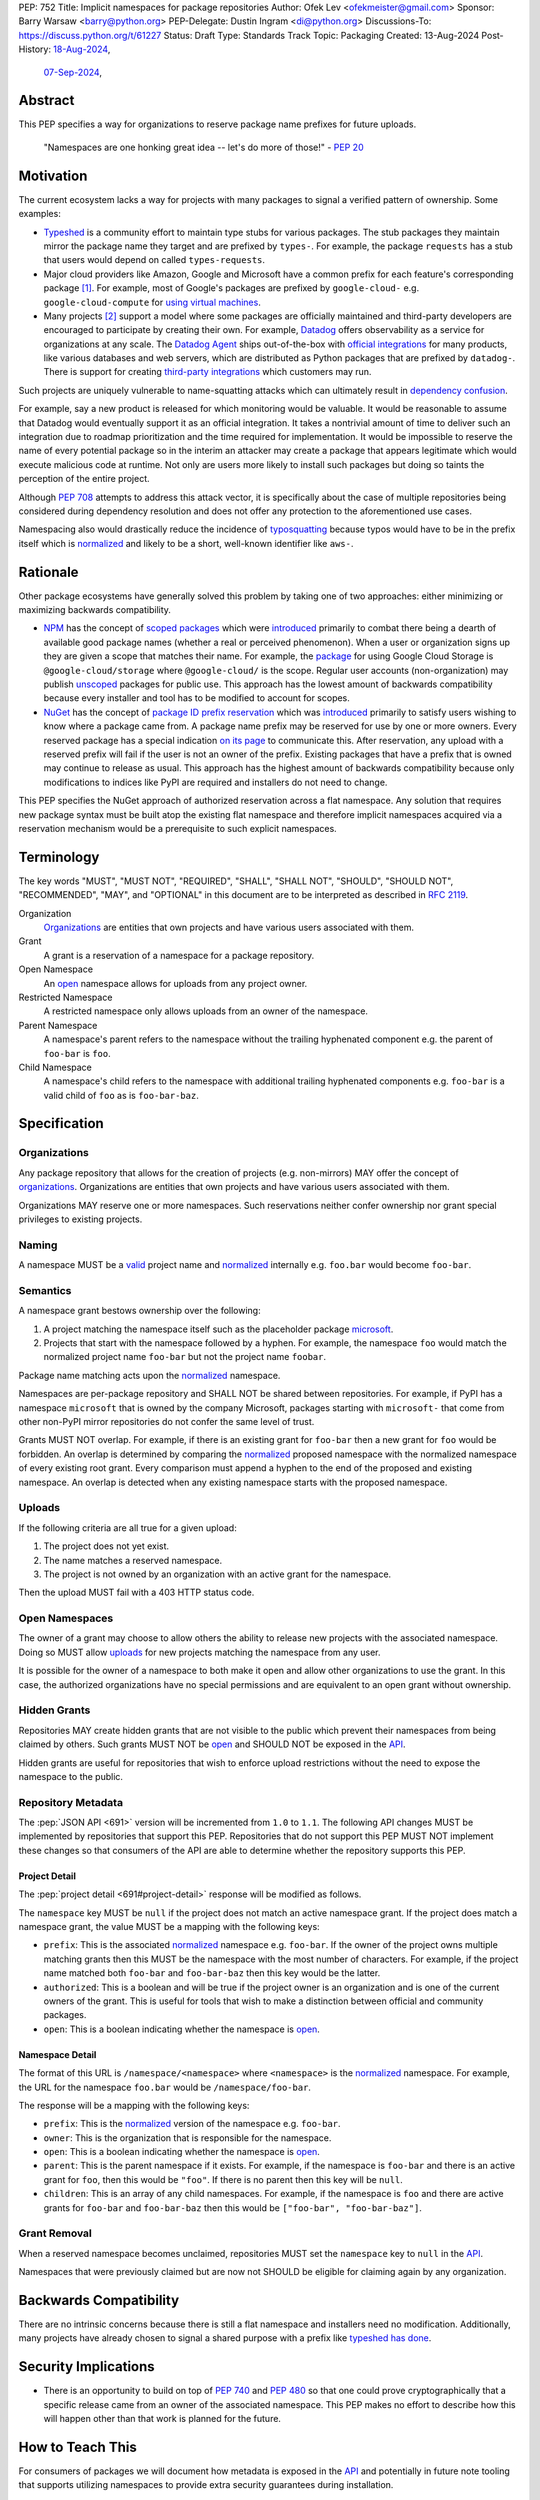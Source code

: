 PEP: 752
Title: Implicit namespaces for package repositories
Author: Ofek Lev <ofekmeister@gmail.com>
Sponsor: Barry Warsaw <barry@python.org>
PEP-Delegate: Dustin Ingram <di@python.org>
Discussions-To: https://discuss.python.org/t/61227
Status: Draft
Type: Standards Track
Topic: Packaging
Created: 13-Aug-2024
Post-History: `18-Aug-2024 <https://discuss.python.org/t/61227>`__,
              `07-Sep-2024 <https://discuss.python.org/t/63192>`__,

Abstract
========

This PEP specifies a way for organizations to reserve package name prefixes
for future uploads.

    "Namespaces are one honking great idea -- let's do more of
    those!" - :pep:`20`

Motivation
==========

The current ecosystem lacks a way for projects with many packages to signal a
verified pattern of ownership. Some examples:

* `Typeshed <https://github.com/python/typeshed>`__ is a community effort to
  maintain type stubs for various packages. The stub packages they maintain
  mirror the package name they target and are prefixed by ``types-``. For
  example, the package ``requests`` has a stub that users would depend on
  called ``types-requests``.
* Major cloud providers like Amazon, Google and Microsoft have a common prefix
  for each feature's corresponding package [1]_. For example, most of Google's
  packages are prefixed by ``google-cloud-`` e.g. ``google-cloud-compute`` for
  `using virtual machines <https://cloud.google.com/products/compute>`__.
* Many projects [2]_ support a model where some packages are officially
  maintained and third-party developers are encouraged to participate by
  creating their own. For example, `Datadog <https://www.datadoghq.com>`__
  offers observability as a service for organizations at any scale. The
  `Datadog Agent <https://docs.datadoghq.com/agent/>`__ ships out-of-the-box
  with
  `official integrations <https://github.com/DataDog/integrations-core>`__
  for many products, like various databases and web servers, which are
  distributed as Python packages that are prefixed by ``datadog-``. There is
  support for creating `third-party integrations`__ which customers may run.

__ https://docs.datadoghq.com/developers/integrations/agent_integration/

Such projects are uniquely vulnerable to name-squatting attacks
which can ultimately result in `dependency confusion`__.

__ https://www.activestate.com/resources/quick-reads/dependency-confusion/

For example, say a new product is released for which monitoring would be
valuable. It would be reasonable to assume that Datadog would eventually
support it as an official integration. It takes a nontrivial amount of time to
deliver such an integration due to roadmap prioritization and the time required
for implementation. It would be impossible to reserve the name of every
potential package so in the interim an attacker may create a package that
appears legitimate which would execute malicious code at runtime. Not only are
users more likely to install such packages but doing so taints the perception
of the entire project.

Although :pep:`708` attempts to address this attack vector, it is specifically
about the case of multiple repositories being considered during dependency
resolution and does not offer any protection to the aforementioned use cases.

Namespacing also would drastically reduce the incidence of
`typosquatting <https://en.wikipedia.org/wiki/Typosquatting>`__
because typos would have to be in the prefix itself which is
`normalized <naming_>`_ and likely to be a short, well-known identifier like
``aws-``.

Rationale
=========

Other package ecosystems have generally solved this problem by taking one of
two approaches: either minimizing or maximizing backwards compatibility.

* `NPM <https://www.npmjs.com>`__ has the concept of
  `scoped packages <https://docs.npmjs.com/about-scopes>`__ which were
  `introduced`__ primarily to combat there being a dearth of available good
  package names (whether a real or perceived phenomenon). When a user or
  organization signs up they are given a scope that matches their name. For
  example, the
  `package <https://www.npmjs.com/package/@google-cloud/storage>`__ for using
  Google Cloud Storage is ``@google-cloud/storage`` where ``@google-cloud/`` is
  the scope. Regular user accounts (non-organization) may publish `unscoped`__
  packages for public use.
  This approach has the lowest amount of backwards compatibility because every
  installer and tool has to be modified to account for scopes.
* `NuGet <https://www.nuget.org>`__ has the concept of
  `package ID prefix reservation`__ which was
  `introduced`__ primarily to satisfy users wishing to know where a package
  came from. A package name prefix may be reserved for use by one or more
  owners. Every reserved package has a special indication
  `on its page <https://www.nuget.org/packages/Google.Cloud.Storage.V1>`__ to
  communicate this. After reservation, any upload with a reserved prefix will
  fail if the user is not an owner of the prefix. Existing packages that have a
  prefix that is owned may continue to release as usual. This approach has the
  highest amount of backwards compatibility because only modifications to
  indices like PyPI are required and installers do not need to change.

__ https://blog.npmjs.org/post/116936804365/solving-npms-hard-problem-naming-packages
__ https://docs.npmjs.com/package-scope-access-level-and-visibility
__ https://learn.microsoft.com/en-us/nuget/nuget-org/id-prefix-reservation
__ https://devblogs.microsoft.com/nuget/Package-identity-and-trust/

This PEP specifies the NuGet approach of authorized reservation across a flat
namespace. Any solution that requires new package syntax must be built atop the
existing flat namespace and therefore implicit namespaces acquired via a
reservation mechanism would be a prerequisite to such explicit namespaces.

Terminology
===========

The key words "MUST", "MUST NOT", "REQUIRED", "SHALL", "SHALL NOT", "SHOULD",
"SHOULD NOT", "RECOMMENDED", "MAY", and "OPTIONAL" in this document are to be
interpreted as described in :rfc:`2119`.

Organization
    `Organizations <orgs_>`_ are entities that own projects and have various
    users associated with them.
Grant
    A grant is a reservation of a namespace for a package repository.
Open Namespace
    An `open <open-namespaces_>`_ namespace allows for uploads from any project
    owner.
Restricted Namespace
    A restricted namespace only allows uploads from an owner of the namespace.
Parent Namespace
    A namespace's parent refers to the namespace without the trailing
    hyphenated component e.g. the parent of ``foo-bar`` is ``foo``.
Child Namespace
    A namespace's child refers to the namespace with additional trailing
    hyphenated components e.g. ``foo-bar`` is a valid child of ``foo`` as is
    ``foo-bar-baz``.

Specification
=============

.. _orgs:

Organizations
-------------

Any package repository that allows for the creation of projects (e.g.
non-mirrors) MAY offer the concept of `organizations`__. Organizations
are entities that own projects and have various users associated with them.

__ https://blog.pypi.org/posts/2023-04-23-introducing-pypi-organizations/

Organizations MAY reserve one or more namespaces. Such reservations neither
confer ownership nor grant special privileges to existing projects.

.. _naming:

Naming
------

A namespace MUST be a `valid`__ project name and `normalized`__ internally e.g.
``foo.bar`` would become ``foo-bar``.

__ https://packaging.python.org/en/latest/specifications/name-normalization/#name-format
__ https://packaging.python.org/en/latest/specifications/name-normalization/#name-normalization

Semantics
---------

A namespace grant bestows ownership over the following:

1. A project matching the namespace itself such as the placeholder package
   `microsoft <https://pypi.org/project/microsoft/>`__.
2. Projects that start with the namespace followed by a hyphen. For example,
   the namespace ``foo`` would match the normalized project name ``foo-bar``
   but not the project name ``foobar``.

Package name matching acts upon the `normalized <naming_>`_ namespace.

Namespaces are per-package repository and SHALL NOT be shared between
repositories. For example, if PyPI has a namespace ``microsoft`` that is owned
by the company Microsoft, packages starting with ``microsoft-`` that come from
other non-PyPI mirror repositories do not confer the same level of trust.

Grants MUST NOT overlap. For example, if there is an existing grant
for ``foo-bar`` then a new grant for ``foo`` would be forbidden. An overlap is
determined by comparing the `normalized <naming_>`_ proposed namespace with the
normalized namespace of every existing root grant. Every comparison must append
a hyphen to the end of the proposed and existing namespace. An overlap is
detected when any existing namespace starts with the proposed namespace.

.. _uploads:

Uploads
-------

If the following criteria are all true for a given upload:

1. The project does not yet exist.
2. The name matches a reserved namespace.
3. The project is not owned by an organization with an active grant for the
   namespace.

Then the upload MUST fail with a 403 HTTP status code.

.. _open-namespaces:

Open Namespaces
-----------------

The owner of a grant may choose to allow others the ability to release new
projects with the associated namespace. Doing so MUST allow
`uploads <uploads_>`_ for new projects matching the namespace from any user.

It is possible for the owner of a namespace to both make it open and allow
other organizations to use the grant. In this case, the authorized
organizations have no special permissions and are equivalent to an open grant
without ownership.

Hidden Grants
-------------

Repositories MAY create hidden grants that are not visible to the public which
prevent their namespaces from being claimed by others. Such grants MUST NOT be
`open <open-namespaces_>`_ and SHOULD NOT be exposed in the
`API <repository-metadata_>`_.

Hidden grants are useful for repositories that wish to enforce upload
restrictions without the need to expose the namespace to the public.

.. _repository-metadata:

Repository Metadata
-------------------

The :pep:`JSON API <691>` version will be incremented from ``1.0`` to ``1.1``.
The following API changes MUST be implemented by repositories that support
this PEP. Repositories that do not support this PEP MUST NOT implement these
changes so that consumers of the API are able to determine whether the
repository supports this PEP.

.. _project-detail:

Project Detail
''''''''''''''

The :pep:`project detail <691#project-detail>` response will be modified as
follows.

The ``namespace`` key MUST be ``null`` if the project does not match an active
namespace grant. If the project does match a namespace grant, the value MUST be
a mapping with the following keys:

* ``prefix``: This is the associated `normalized <naming_>`_ namespace e.g.
  ``foo-bar``. If the owner of the project owns multiple matching grants then
  this MUST be the namespace with the most number of characters. For example,
  if the project name matched both ``foo-bar`` and ``foo-bar-baz`` then this
  key would be the latter.
* ``authorized``: This is a boolean and will be true if the project owner
  is an organization and is one of the current owners of the grant. This is
  useful for tools that wish to make a distinction between official and
  community packages.
* ``open``: This is a boolean indicating whether the namespace is
  `open <open-namespaces_>`_.

Namespace Detail
''''''''''''''''

The format of this URL is ``/namespace/<namespace>`` where ``<namespace>`` is
the `normalized <naming_>`_ namespace. For example, the URL for the namespace
``foo.bar`` would be ``/namespace/foo-bar``.

The response will be a mapping with the following keys:

* ``prefix``: This is the `normalized <naming_>`_ version of the namespace e.g.
  ``foo-bar``.
* ``owner``: This is the organization that is responsible for the namespace.
* ``open``: This is a boolean indicating whether the namespace is
  `open <open-namespaces_>`_.
* ``parent``: This is the parent namespace if it exists. For example, if the
  namespace is ``foo-bar`` and there is an active grant for ``foo``, then this
  would be ``"foo"``. If there is no parent then this key will be ``null``.
* ``children``: This is an array of any child namespaces. For example, if the
  namespace is ``foo`` and there are active grants for ``foo-bar`` and
  ``foo-bar-baz`` then this would be ``["foo-bar", "foo-bar-baz"]``.

Grant Removal
-------------

When a reserved namespace becomes unclaimed, repositories MUST set the
``namespace`` key to ``null`` in the `API <project-detail_>`_.

Namespaces that were previously claimed but are now not SHOULD be eligible for
claiming again by any organization.

Backwards Compatibility
=======================

There are no intrinsic concerns because there is still a flat namespace and
installers need no modification. Additionally, many projects have already
chosen to signal a shared purpose with a prefix like `typeshed has done`__.

__ https://github.com/python/typeshed/issues/2491#issuecomment-578456045

Security Implications
=====================

* There is an opportunity to build on top of :pep:`740` and :pep:`480` so that
  one could prove cryptographically that a specific release came from an owner
  of the associated namespace. This PEP makes no effort to describe how this
  will happen other than that work is planned for the future.

How to Teach This
=================

For consumers of packages we will document how metadata is exposed in the
`API <repository-metadata_>`_ and potentially in future note tooling that
supports utilizing namespaces to provide extra security guarantees during
installation.

Reference Implementation
========================

None at this time.

Rejected Ideas
==============

Organization Scoping
--------------------

The primary motivation for this PEP is to reduce dependency confusion attacks
and NPM-style scoping with an allowance of the legacy flat namespace would
increase the risk. If documentation instructed a user to install ``bar`` in the
namespace ``foo`` then the user must be careful to install ``@foo/bar`` and not
``foo-bar``, or vice versa. The Python packaging ecosystem has normalization
rules for names in order to maximize the ease of communication and this would
be a regression.

The runtime environment of Python is also not conducive to scoping. Whereas
multiple versions of the same JavaScript package may coexist, Python only
allows a single global namespace. Barring major changes to the language itself,
this is nearly impossible to change. Additionally, users have come to expect
that the package name is usually the same as what they would import and
eliminating the flat namespace would do away with that convention.

Scoping would be particularly affected by organization changes which are bound
to happen over time. An organization may change their name due to internal
shuffling, an acquisition, or any other reason. Whenever this happens every
project they own would in effect be renamed which would cause unnecessary
confusion for users, frequently.

Finally, the disruption to the community would be massive because it would
require an update from every package manager, security scanner, IDE, etc. New
packages released with the scoping would be incompatible with older tools and
would cause confusion for users along with frustration from maintainers having
to triage such complaints.

Open Issues
===========

None at this time.

Footnotes
=========

.. [1] The following shows the package prefixes for the major cloud providers:

   - Amazon: `aws-cdk- <https://docs.aws.amazon.com/cdk/api/v2/python/>`__
   - Google: `google-cloud- <https://github.com/googleapis/google-cloud-python/tree/main/packages>`__
     and others based on ``google-``
   - Microsoft: `azure- <https://github.com/Azure/azure-sdk-for-python/tree/main/sdk>`__

.. [2] Some examples of projects that have many packages with a common prefix:

   - `Django <https://www.djangoproject.com>`__ is one of the most widely used
     web frameworks in existence. They have the concept of `reusable apps`__,
     which are commonly installed via
     `third-party packages <https://djangopackages.org>`__ that implement a
     subset of functionality to extend Django-based websites. These packages
     are by convention prefixed by ``django-`` or ``dj-``.
   - `Project Jupyter <https://jupyter.org>`__ is devoted to the development of
     tooling for sharing interactive documents. They support `extensions`__
     which in most cases (and in all cases for officially maintained
     extensions) are prefixed by ``jupyter-``.
   - `pytest <https://docs.pytest.org>`__ is Python's most popular testing
     framework. They have the concept of `plugins`__ which may be developed by
     anyone and by convention are prefixed by ``pytest-``.
   - `MkDocs <https://www.mkdocs.org>`__ is a documentation framework based on
     Markdown files. They also have the concept of
     `plugins <https://www.mkdocs.org/dev-guide/plugins/>`__ which may be
     developed by anyone and are usually prefixed by ``mkdocs-``.
   - `Sphinx <https://www.sphinx-doc.org>`__ is a documentation framework
     popular for large technical projects such as
     `Swift <https://www.swift.org>`__ and Python itself. They have
     the concept of `extensions`__ which are prefixed by ``sphinxcontrib-``,
     many of which are maintained within a
     `dedicated organization <https://github.com/sphinx-contrib>`__.
   - `OpenTelemetry <https://opentelemetry.io>`__ is an open standard for
     observability with `official packages`__ for the core APIs and SDK with
     `third-party packages`__ to collect data from various sources. All
     packages are prefixed by ``opentelemetry-`` with child prefixes in the
     form ``opentelemetry-<component>-<name>-``.
   - `Apache Airflow <https://airflow.apache.org>`__ is a platform to
     programmatically orchestrate tasks as directed acyclic graphs (DAGs).
     They have the concept of `plugins`__, and also `providers`__ which are
     prefixed by ``apache-airflow-providers-``.

__ https://docs.djangoproject.com/en/5.1/intro/reusable-apps/
__ https://jupyterlab.readthedocs.io/en/stable/user/extensions.html
__ https://docs.pytest.org/en/stable/how-to/writing_plugins.html
__ https://www.sphinx-doc.org/en/master/usage/extensions/index.html
__ https://github.com/open-telemetry/opentelemetry-python
__ https://github.com/open-telemetry/opentelemetry-python-contrib
__ https://airflow.apache.org/docs/apache-airflow/stable/authoring-and-scheduling/plugins.html
__ https://airflow.apache.org/docs/apache-airflow-providers/index.html

Copyright
=========

This document is placed in the public domain or under the
CC0-1.0-Universal license, whichever is more permissive.

